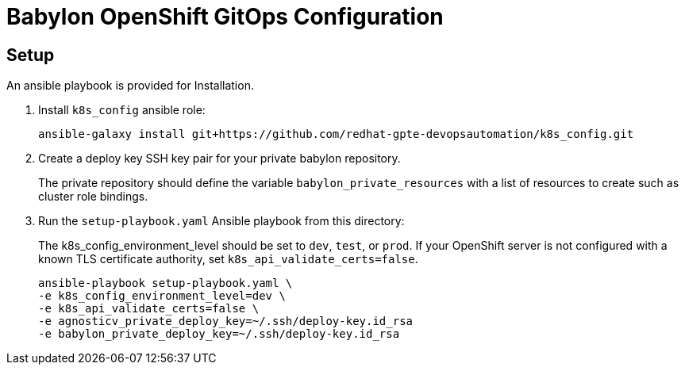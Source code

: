 = Babylon OpenShift GitOps Configuration

== Setup

An ansible playbook is provided for Installation.

. Install `k8s_config` ansible role:
+
-----------------------------------------------------------------------------------------
ansible-galaxy install git+https://github.com/redhat-gpte-devopsautomation/k8s_config.git
-----------------------------------------------------------------------------------------

. Create a deploy key SSH key pair for your private babylon repository.
+
The private repository should define the variable `babylon_private_resources` with a list of resources to create such as cluster role bindings.

. Run the `setup-playbook.yaml` Ansible playbook from this directory:
+
The k8s_config_environment_level should be set to `dev`, `test`, or `prod`.
If your OpenShift server is not configured with a known TLS certificate authority, set `k8s_api_validate_certs=false`.
+
----------------------------------------
ansible-playbook setup-playbook.yaml \
-e k8s_config_environment_level=dev \
-e k8s_api_validate_certs=false \
-e agnosticv_private_deploy_key=~/.ssh/deploy-key.id_rsa
-e babylon_private_deploy_key=~/.ssh/deploy-key.id_rsa
----------------------------------------
